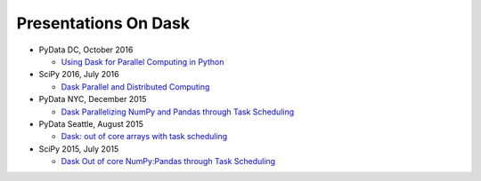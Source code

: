 Presentations On Dask
=====================

* PyData DC, October 2016

  * `Using Dask for Parallel Computing in Python
    <https://www.youtube.com/watch?v=s4ChP7tc3tA>`__

* SciPy 2016, July 2016

  * `Dask Parallel and Distributed Computing
    <https://www.youtube.com/watch?v=PAGjm4BMKlk>`__

* PyData NYC, December 2015

  * `Dask Parallelizing NumPy and Pandas through Task Scheduling
    <https://www.youtube.com/watch?v=mHd8AI8GQhQ>`__

* PyData Seattle, August 2015

  * `Dask: out of core arrays with task scheduling
    <https://www.youtube.com/watch?v=ieW3G7ZzRZ0>`__

* SciPy 2015, July 2015

  * `Dask Out of core NumPy:Pandas through Task Scheduling
    <https://www.youtube.com/watch?v=1kkFZ4P-XHg>`__
